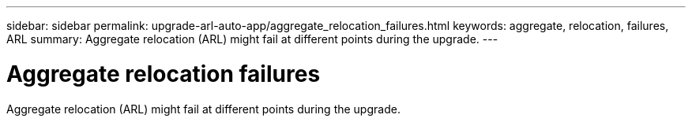 ---
sidebar: sidebar
permalink: upgrade-arl-auto-app/aggregate_relocation_failures.html
keywords: aggregate, relocation, failures, ARL
summary: Aggregate relocation (ARL) might fail at different points during the upgrade.
---

= Aggregate relocation failures
:hardbreaks:
:nofooter:
:icons: font
:linkattrs:
:imagesdir: ./media/

//
// This file was created with NDAC Version 2.0 (August 17, 2020)
//
// 2020-12-02 14:33:55.832749
//

[.lead]
Aggregate relocation (ARL) might fail at different points during the upgrade.
